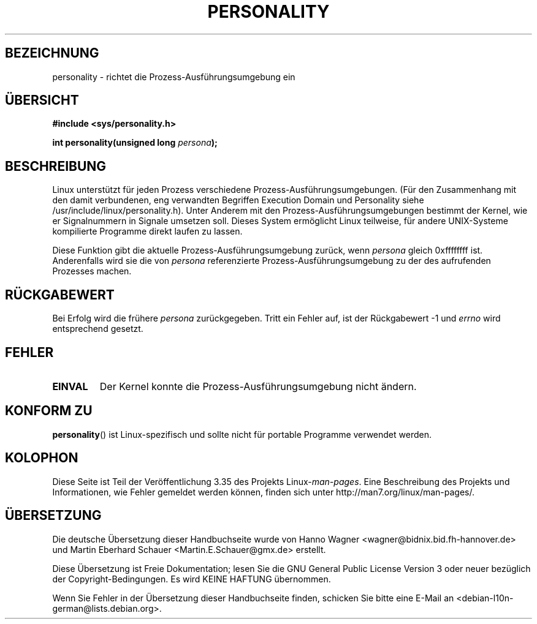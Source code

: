 .\" Copyright (C) 1995, Thomas K. Dyas <tdyas@eden.rutgers.edu>
.\"
.\" Permission is granted to make and distribute verbatim copies of this
.\" manual provided the copyright notice and this permission notice are
.\" preserved on all copies.
.\"
.\" Permission is granted to copy and distribute modified versions of this
.\" manual under the conditions for verbatim copying, provided that the
.\" entire resulting derived work is distributed under the terms of a
.\" permission notice identical to this one.
.\"
.\" Since the Linux kernel and libraries are constantly changing, this
.\" manual page may be incorrect or out-of-date.  The author(s) assume no
.\" responsibility for errors or omissions, or for damages resulting from
.\" the use of the information contained herein.  The author(s) may not
.\" have taken the same level of care in the production of this manual,
.\" which is licensed free of charge, as they might when working
.\" professionally.
.\"
.\" Formatted or processed versions of this manual, if unaccompanied by
.\" the source, must acknowledge the copyright and authors of this work.
.\"
.\" Created   Sat Aug 21 1995     Thomas K. Dyas <tdyas@eden.rutgers.edu>
.\"
.\" typo corrected, aeb, 950825
.\" added layout change from joey, 960722
.\" changed prototype, documented 0xffffffff, aeb, 030101
.\" Modified 2004-11-03 patch from Martin Schulze <joey@infodrom.org>
.\"
.\"*******************************************************************
.\"
.\" This file was generated with po4a. Translate the source file.
.\"
.\"*******************************************************************
.TH PERSONALITY 2 "1. Januar 2003" Linux Linux\-Programmierhandbuch
.SH BEZEICHNUNG
personality \- richtet die Prozess\-Ausführungsumgebung ein
.SH ÜBERSICHT
\fB#include <sys/personality.h>\fP
.sp
\fBint personality(unsigned long \fP\fIpersona\fP\fB);\fP
.SH BESCHREIBUNG
Linux unterstützt für jeden Prozess verschiedene
Prozess\-Ausführungsumgebungen. (Für den Zusammenhang mit den damit
verbundenen, eng verwandten Begriffen Execution Domain und Personality siehe
/usr/include/linux/personality.h). Unter Anderem mit den
Prozess\-Ausführungsumgebungen bestimmt der Kernel, wie er Signalnummern in
Signale umsetzen soll. Dieses System ermöglicht Linux teilweise, für andere
UNIX\-Systeme kompilierte Programme direkt laufen zu lassen.

Diese Funktion gibt die aktuelle Prozess\-Ausführungsumgebung zurück, wenn
\fIpersona\fP gleich 0xffffffff ist. Anderenfalls wird sie die von \fIpersona\fP
referenzierte Prozess\-Ausführungsumgebung zu der des aufrufenden Prozesses
machen.
.SH RÜCKGABEWERT
Bei Erfolg wird die frühere \fIpersona\fP zurückgegeben. Tritt ein Fehler auf,
ist der Rückgabewert \-1 und \fIerrno\fP wird entsprechend gesetzt.
.SH FEHLER
.TP 
\fBEINVAL\fP
Der Kernel konnte die Prozess\-Ausführungsumgebung nicht ändern.
.SH "KONFORM ZU"
\fBpersonality\fP() ist Linux\-spezifisch und sollte nicht für portable
Programme verwendet werden.
.SH KOLOPHON
Diese Seite ist Teil der Veröffentlichung 3.35 des Projekts
Linux\-\fIman\-pages\fP. Eine Beschreibung des Projekts und Informationen, wie
Fehler gemeldet werden können, finden sich unter
http://man7.org/linux/man\-pages/.

.SH ÜBERSETZUNG
Die deutsche Übersetzung dieser Handbuchseite wurde von
Hanno Wagner <wagner@bidnix.bid.fh-hannover.de>
und
Martin Eberhard Schauer <Martin.E.Schauer@gmx.de>
erstellt.

Diese Übersetzung ist Freie Dokumentation; lesen Sie die
GNU General Public License Version 3 oder neuer bezüglich der
Copyright-Bedingungen. Es wird KEINE HAFTUNG übernommen.

Wenn Sie Fehler in der Übersetzung dieser Handbuchseite finden,
schicken Sie bitte eine E-Mail an <debian-l10n-german@lists.debian.org>.

